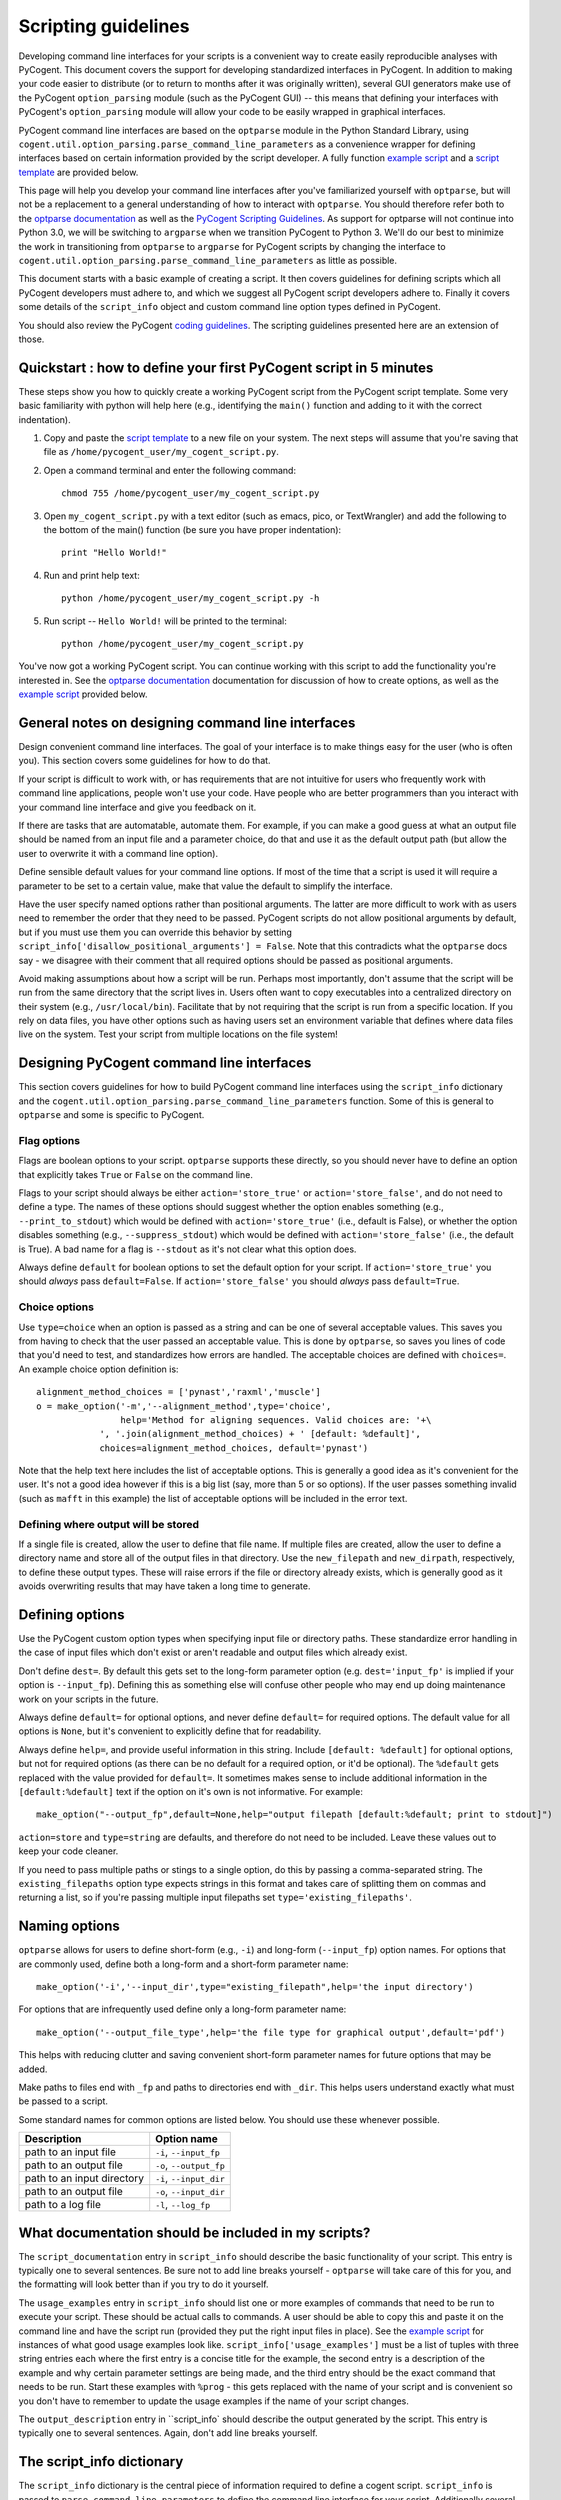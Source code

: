 Scripting guidelines
====================
Developing command line interfaces for your scripts is a convenient way to create easily reproducible analyses with PyCogent. This document covers the support for developing standardized interfaces in PyCogent. In addition to making your code easier to distribute (or to return to months after it was originally written), several GUI generators make use of the PyCogent ``option_parsing`` module (such as the PyCogent GUI) -- this means that defining your interfaces with PyCogent's ``option_parsing`` module will allow your code to be easily wrapped in graphical interfaces.

PyCogent command line interfaces are based on the ``optparse`` module in the Python Standard Library, using ``cogent.util.option_parsing.parse_command_line_parameters`` as a convenience wrapper for defining interfaces based on certain information provided by the script developer. A fully function `example script <./scripting_guidelines.html#countseqs>`_ and a `script template <./scripting_guidelines.html#scripttemplate>`_ are provided below.

This page will help you develop your command line interfaces after you've familiarized yourself with ``optparse``, but will not be a replacement to a general understanding of how to interact with ``optparse``. You should therefore refer both to the `optparse documentation <http://docs.python.org/library/optparse.html>`_ as well as the `PyCogent Scripting Guidelines <./scripting_guidelines.html>`_. As support for optparse will not continue into Python 3.0, we will be switching to ``argparse`` when we transition PyCogent to Python 3. We'll do our best to minimize the work in transitioning from ``optparse`` to ``argparse`` for PyCogent scripts by changing the interface to ``cogent.util.option_parsing.parse_command_line_parameters`` as little as possible.

This document starts with a basic example of creating a script. It then covers guidelines for defining scripts which all PyCogent developers must adhere to, and which we suggest all PyCogent script developers adhere to. Finally it covers some details of the ``script_info`` object and custom command line option types defined in PyCogent.

You should also review the PyCogent `coding guidelines <./coding_guidelines.html>`_. The scripting guidelines presented here are an extension of those.

Quickstart : how to define your first PyCogent script in 5 minutes
------------------------------------------------------------------

These steps show you how to quickly create a working PyCogent script from the PyCogent script template. Some very basic familiarity with python will help here (e.g., identifying the ``main()`` function and adding to it with the correct indentation).

1. Copy and paste the `script template <./scripting_guidelines.html#scripttemplate>`_ to a new file on your system. The next steps will assume that you're saving that file as ``/home/pycogent_user/my_cogent_script.py``.
2. Open a command terminal and enter the following command::

	chmod 755 /home/pycogent_user/my_cogent_script.py

3. Open ``my_cogent_script.py`` with a text editor (such as emacs, pico, or TextWrangler) and add the following to the bottom of the main() function (be sure you have proper indentation)::

	print "Hello World!"

4. Run and print help text::

	python /home/pycogent_user/my_cogent_script.py -h

5. Run script -- ``Hello World!`` will be printed to the terminal::

	python /home/pycogent_user/my_cogent_script.py

You've now got a working PyCogent script. You can continue working with this script to add the functionality you're interested in. See the `optparse documentation <http://docs.python.org/library/optparse.html>`_ documentation for discussion of how to create options, as well as the `example script <./scripting_guidelines.html#countseqs>`_ provided below. 

General notes on designing command line interfaces
--------------------------------------------------

Design convenient command line interfaces. The goal of your interface is to make things easy for the user (who is often you). This section covers some guidelines for how to do that.

If your script is difficult to work with, or has requirements that are not intuitive for users who frequently work with command line applications, people won't use your code. Have people who are better programmers than you interact with your command line interface and give you feedback on it. 

If there are tasks that are automatable, automate them. For example, if you can make a good guess at what an output file should be named from an input file and a parameter choice, do that and use it as the default output path (but allow the user to overwrite it with a command line option).

Define sensible default values for your command line options. If most of the time that a script is used it will require a parameter to be set to a certain value, make that value the default to simplify the interface.

Have the user specify named options rather than positional arguments. The latter are more difficult to work with as users need to remember the order that they need to be passed. PyCogent scripts do not allow positional arguments by default, but if you must use them you can override this behavior by setting ``script_info['disallow_positional_arguments'] = False``. Note that this contradicts what the ``optparse`` docs say - we disagree with their comment that all required options should be passed as positional arguments. 

Avoid making assumptions about how a script will be run. Perhaps most importantly, don't assume that the script will be run from the same directory that the script lives in. Users often want to copy executables into a centralized directory on their system (e.g., ``/usr/local/bin``). Facilitate that by not requiring that the script is run from a specific location. If you rely on data files, you have other options such as having users set an environment variable that defines where data files live on the system. Test your script from multiple locations on the file system!

Designing PyCogent command line interfaces
------------------------------------------

This section covers guidelines for how to build PyCogent command line interfaces using the ``script_info`` dictionary and the ``cogent.util.option_parsing.parse_command_line_parameters`` function. Some of this is general to ``optparse`` and some is specific to PyCogent.

Flag options
^^^^^^^^^^^^

Flags are boolean options to your script. ``optparse`` supports these directly, so you should never have to define an option that explicitly takes ``True`` or ``False`` on the command line.

Flags to your script should always be either ``action='store_true'`` or ``action='store_false'``, and do not need to define a type. The names of these options should suggest whether the option enables something (e.g., ``--print_to_stdout``) which would be defined with ``action='store_true'`` (i.e., default is False), or whether the option disables something (e.g., ``--suppress_stdout``) which would be defined with ``action='store_false'`` (i.e., the default is True). A bad name for a flag is ``--stdout`` as it's not clear what this option does.

Always define ``default`` for boolean options to set the default option for your script. If ``action='store_true'`` you should *always* pass ``default=False``. If ``action='store_false'`` you should *always* pass ``default=True``.

Choice options
^^^^^^^^^^^^^^
Use ``type=choice`` when an option is passed as a string and can be one of several acceptable values. This saves you from having to check that the user passed an acceptable value. This is done by ``optparse``, so saves you lines of code that you'd need to test, and standardizes how errors are handled. The acceptable choices are defined with ``choices=``. An example choice option definition is::

	alignment_method_choices = ['pynast','raxml','muscle']
	o = make_option('-m','--alignment_method',type='choice',
	                help='Method for aligning sequences. Valid choices are: '+\
                    ', '.join(alignment_method_choices) + ' [default: %default]',
                    choices=alignment_method_choices, default='pynast')

Note that the help text here includes the list of acceptable options. This is generally a good idea as it's convenient for the user. It's not a good idea however if this is a big list (say, more than 5 or so options). If the user passes something invalid (such as ``mafft`` in this example) the list of acceptable options will be included in the error text.

Defining where output will be stored
^^^^^^^^^^^^^^^^^^^^^^^^^^^^^^^^^^^^

If a single file is created, allow the user to define that file name. If multiple files are created, allow the user to define a directory name and store all of the output files in that directory. Use the ``new_filepath`` and ``new_dirpath``, respectively, to define these output types. These will raise errors if the file or directory already exists, which is generally good as it avoids overwriting results that may have taken a long time to generate.

Defining options
----------------

Use the PyCogent custom option types when specifying input file or directory paths. These standardize error handling in the case of input files which don't exist or aren't readable and output files which already exist.

Don't define ``dest=``. By default this gets set to the long-form parameter option (e.g. ``dest='input_fp'`` is implied if your option is ``--input_fp``). Defining this as something else will confuse other people who may end up doing maintenance work on your scripts in the future.

Always define ``default=`` for optional options, and never define ``default=`` for required options. The default value for all options is ``None``, but it's convenient to explicitly define that for readability.

Always define ``help=``, and provide useful information in this string. Include ``[default: %default]`` for optional options, but not for required options (as there can be no default for a required option, or it'd be optional). The ``%default`` gets replaced with the value provided for ``default=``. It sometimes makes sense to include additional information in the ``[default:%default]`` text if the option on it's own is not informative. For example::

	make_option("--output_fp",default=None,help="output filepath [default:%default; print to stdout]")

``action=store`` and ``type=string`` are defaults, and therefore do not need to be included. Leave these values out to keep your code cleaner.

If you need to pass multiple paths or stings to a single option, do this by passing a comma-separated string. The ``existing_filepaths`` option type expects strings in this format and takes care of splitting them on commas and returning a list, so if you're passing multiple input filepaths set ``type='existing_filepaths'``.

Naming options
--------------

``optparse`` allows for users to define short-form (e.g., ``-i``) and long-form (``--input_fp``) option names. For options that are commonly used, define both a long-form and a short-form parameter name::

	make_option('-i','--input_dir',type="existing_filepath",help='the input directory')

For options that are infrequently used define only a long-form parameter name::

	make_option('--output_file_type',help='the file type for graphical output',default='pdf')

This helps with reducing clutter and saving convenient short-form parameter names for future options that may be added.

Make paths to files end with ``_fp`` and paths to directories end with ``_dir``. This helps users understand exactly what must be passed to a script.

Some standard names for common options are listed below. You should use these whenever possible.

+-------------------------------+----------------------------------------------------------------------------------------------------+
|        Description            | Option name                                                                                        |
+===============================+====================================================================================================+
|  path to an input file        | ``-i``, ``--input_fp``                                                                             |
+-------------------------------+----------------------------------------------------------------------------------------------------+
|  path to an output file       | ``-o``, ``--output_fp``                                                                            |
+-------------------------------+----------------------------------------------------------------------------------------------------+
|  path to an input directory   | ``-i``, ``--input_dir``                                                                            |
+-------------------------------+----------------------------------------------------------------------------------------------------+
|  path to an output file       | ``-o``, ``--input_dir``                                                                            |
+-------------------------------+----------------------------------------------------------------------------------------------------+
|  path to a log file           | ``-l``, ``--log_fp``                                                                               |
+-------------------------------+----------------------------------------------------------------------------------------------------+

What documentation should be included in my scripts?
----------------------------------------------------

The ``script_documentation`` entry in ``script_info`` should describe the basic functionality of your script. This entry is typically one to several sentences. Be sure not to add line breaks yourself - ``optparse`` will take care of this for you, and the formatting will look better than if you try to do it yourself.

The ``usage_examples`` entry in ``script_info`` should list one or more examples of commands that need to be run to execute your script. These should be actual calls to commands. A user should be able to copy this and paste it on the command line and have the script run (provided they put the right input files in place). See the `example script <./scripting_guidelines.html#countseqs>`_ for instances of what good usage examples look like. ``script_info['usage_examples']`` must be a list of tuples with three string entries each where the first entry is a concise title for the example, the second entry is a description of the example and why certain parameter settings are being made, and the third entry should be the exact command that needs to be run. Start these examples with ``%prog`` - this gets replaced with the name of your script and is convenient so you don't have to remember to update the usage examples if the name of your script changes.

The ``output_description`` entry in ``script_info` should describe the output generated by the script. This entry is typically one to several sentences. Again, don't add line breaks yourself.

The script_info dictionary
--------------------------
The ``script_info`` dictionary is the central piece of information required to define a cogent script. ``script_info`` is passed to ``parse_command_line_parameters`` to define the command line interface for your script. Additionally several tools have been developed to import and use this object to define other types of interfaces (e.g., script form in the PyCogent beta GUI) or to auto-generate script documentation (e.g., for the QIIME project). This section covers the values that can be defined in your ``script_info`` dictionaries, what they do, and their default values.


Core values defined in PyCogent command line interfaces
^^^^^^^^^^^^^^^^^^^^^^^^^^^^^^^^^^^^^^^^^^^^^^^^^^^^^^^^^^^^^^^^

These are the core values defined in the ``script_info`` dictionary used by the PyCogent ``option_parsing`` module.

+-------------------------------+----------------------------------------------------------------------------------------------------+--------------+
|        key                    |  Description                                                                                       |    Default   |
+===============================+====================================================================================================+==============+
| script_description            | a paragraph description of the script's functionality                                              |    REQUIRED  |
+-------------------------------+----------------------------------------------------------------------------------------------------+--------------+
| script_usage                  | a list of tuples illustrating example usages of the script                                         |       []     |
+-------------------------------+----------------------------------------------------------------------------------------------------+--------------+
| output_description            | a paragraph description of the script's output                                                     |       ""     |
+-------------------------------+----------------------------------------------------------------------------------------------------+--------------+
| version                       | a version number for the script                                                                    |   REQUIRED   |
+-------------------------------+----------------------------------------------------------------------------------------------------+--------------+
| required_options              | a list of optparse Option objects that are required for the script to run                          |        []    |
+-------------------------------+----------------------------------------------------------------------------------------------------+--------------+
| optional_options              | a list of optparse Option objects that are optional for the script to run                          |        []    |
+-------------------------------+----------------------------------------------------------------------------------------------------+--------------+
| disallow_positional_arguments | do not allow positional arguments to be passed to the script                                       |  True        |
+-------------------------------+----------------------------------------------------------------------------------------------------+--------------+
| help_on_no_arguments          | print help text if the script is called with no options or arguments                               |   True       |
+-------------------------------+----------------------------------------------------------------------------------------------------+--------------+
| suppress_verbose              | do not auto-generate a verbose option for the script                                               |    False     |  
+-------------------------------+----------------------------------------------------------------------------------------------------+--------------+


Values known to be used by the tools outside of the PyCogent codebase
^^^^^^^^^^^^^^^^^^^^^^^^^^^^^^^^^^^^^^^^^^^^^^^^^^^^^^^^^^^^^^^^^^^^^^

These values are known to be used by tools outside of the PyCogent code base in ``script_info`` objects. It's best to not name new values with these names to avoid conflicts. 

+-------------------------------+----------------------------------------------------------------------------------------------------+--------------+
|        key                    |  Description                                                                                       |    Used by   |
+===============================+====================================================================================================+==============+
|  brief_description            | a one-sentence description of the script, used by some document generators                         |    Q         |
+-------------------------------+----------------------------------------------------------------------------------------------------+--------------+
| script_type                   | a definition of the type of script, used by some graphical interfaces                              |      Q,PG    |
+-------------------------------+----------------------------------------------------------------------------------------------------+--------------+
| script_name                   | a brief "human readable" name for the script, used in some graphical interfaces                    |       Q,PG   |
+-------------------------------+----------------------------------------------------------------------------------------------------+--------------+
| output_type                   | a list of tuples noting the type (in a controlled vocabulary) of each possible output              |       Q      |
+-------------------------------+----------------------------------------------------------------------------------------------------+--------------+
| option_label                  | a dictionary matching option names to "human readable" names, used in some graphical interfaces    |   Q          |
+-------------------------------+----------------------------------------------------------------------------------------------------+--------------+

* "Used by" key : Q: `QIIME <http://www.qiime.org>`_; PG: PyCogent beta GUI.

Setting values in script_info
^^^^^^^^^^^^^^^^^^^^^^^^^^^^^

The ``script_info`` object is simply a dict, so the standard method for setting and working with dict entries applies. Some examples are::

	script_info['brief_description'] = "Count sequences in one or more fasta files."
	script_info['required_options'] = [
	 make_option('-i','--input_fps',
	        help='the input filepaths (comma-separated)'),
	]

Custom command line option types
--------------------------------
Several custom option types are defined in PyCogent. These are:

* ``existing_path`` : Specify a path to a directory or file. Path must exist or an error is raised.

* ``new_path`` : Specify a path to a directory or file. Path must not exist or an error is raised.

* ``existing_filepath`` : Specify a path to a file.  Path must exist or an error is raised.

* ``existing_filepaths`` : Specify a comma-separated list of file paths. All paths must exist or an error is raised. These are returned as a list split on commas.

* ``new_filepath`` :  Specify a path to a file.  Path must not exist or an error is raised.

* ``existing_dirpath`` :  Specify a path to a directory.  Path must exist or an error is raised.

* ``new_dirpath`` :  Specify a path to a directory.  Path must not exist or an error is raised.

.. _scripttemplate:

Template for a new PyCogent script
----------------------------------
The following is a template for a PyCogent script. You can cut/paste this into a new file to form the basis of your new script. This template forms a fully functional PyCogent script, so on copying this you should be able to run the script to confirm that it is working. If you name your script ``my_cogent_script.py``, you should be able to execute this as follows::

	python my_cogent_script.py

This will print help text and exit.

PyCogent script template::
	
	#!/usr/bin/env python
	# File created on 15 Jul 2011
	from __future__ import division

	__author__ = "AUTHOR_NAME"
	__copyright__ = "COPYRIGHT_INFORMATION"
	__credits__ = ["AUTHOR_NAME"]
	__license__ = "GPL"
	__version__ = "1.6.0dev"
	__maintainer__ = "AUTHOR_NAME"
	__email__ = "AUTHOR_EMAIL"
	__status__ = "Development"
 


	from cogent.util.option_parsing import parse_command_line_parameters, make_option

	script_info = {}
	script_info['brief_description'] = ""
	script_info['script_description'] = ""
	script_info['script_usage'] = [("","","")]
	script_info['output_description']= ""
	script_info['required_options'] = [\
	 # Example required option
	 #make_option('-i','--input_dir',type="existing_filepath",help='the input directory'),\
	]
	script_info['optional_options'] = [\
	 # Example optional option
	 #make_option('-o','--output_dir',type="new_dirpath",help='the output directory [default: %default]'),\
	]
	script_info['version'] = __version__



	def main():
	    option_parser, opts, args =\
	       parse_command_line_parameters(**script_info)


	if __name__ == "__main__":
	    main()

.. _countseqs:

Example of a simple cogent script
---------------------------------

::
	
	#!/usr/bin/env python
	from __future__ import division

	__author__ = "Greg Caporaso"
	__copyright__ = "Copyright 2011, The PyCogent project"
	__credits__ = ["Greg Caporaso"]
	__license__ = "GPL"
	__version__ = "1.6.0dev"
	__maintainer__ = "Greg Caporaso"
	__email__ = "gregcaporaso@gmail.com"
	__status__ = "Development"
	
	from glob import glob
	from cogent.util.option_parsing import (
	 parse_command_line_parameters, 
	 make_option)
	from cogent.parse.fasta import MinimalFastaParser
	
	script_info = {}
	script_info['brief_description'] = "Count sequences in one or more fasta files."
	script_info['script_description'] = "This script counts the number of sequences in one or more fasta files and prints the results to stdout."
	script_info['script_usage'] = [\
	 ("Count sequences in one file",
	  "Count the sequences in a fasta file and write results to stdout.",
	  "%prog -i in.fasta"),
	 ("Count sequences in two file",
	  "Count the sequences in two fasta files and write results to stdout.",
	  "%prog -i in1.fasta,in2.fasta"),
	  ("Count the sequences in many fasta files",
	   "Count the sequences all .fasta files in current directory and write results to stdout. Note that -i option must be quoted.",
	   "%prog -i \"*.fasta\"")]
	script_info['output_description']= "Tabular data is written to stdout."
	script_info['required_options'] = [
	 make_option('-i','--input_fps',
	        help='the input filepaths (comma-separated)'),
	]
	script_info['optional_options'] = [
	 make_option('--suppress_errors',action='store_true',\
	        help='Suppress warnings about missing files [default: %default]',
	        default=False)
	]
	script_info['version'] = __version__
	
	def main():
	    option_parser, opts, args =\
	       parse_command_line_parameters(**script_info)
	    suppress_errors = opts.suppress_errors
    
	    input_fps = []
	    for input_fp in opts.input_fps.split(','):
	        input_fps.extend(glob(input_fp))
    
	    for input_fp in input_fps:
	        i = 0
	        try:
	            input_f = open(input_fp,'U')
	        except IOError,e:
	            if suppress_errors:
	                continue
	            else:
	                print input_fp, e
	        for s in MinimalFastaParser(input_f):
	            i += 1
	        print input_fp, i

	if __name__ == "__main__":
	    main()
	
